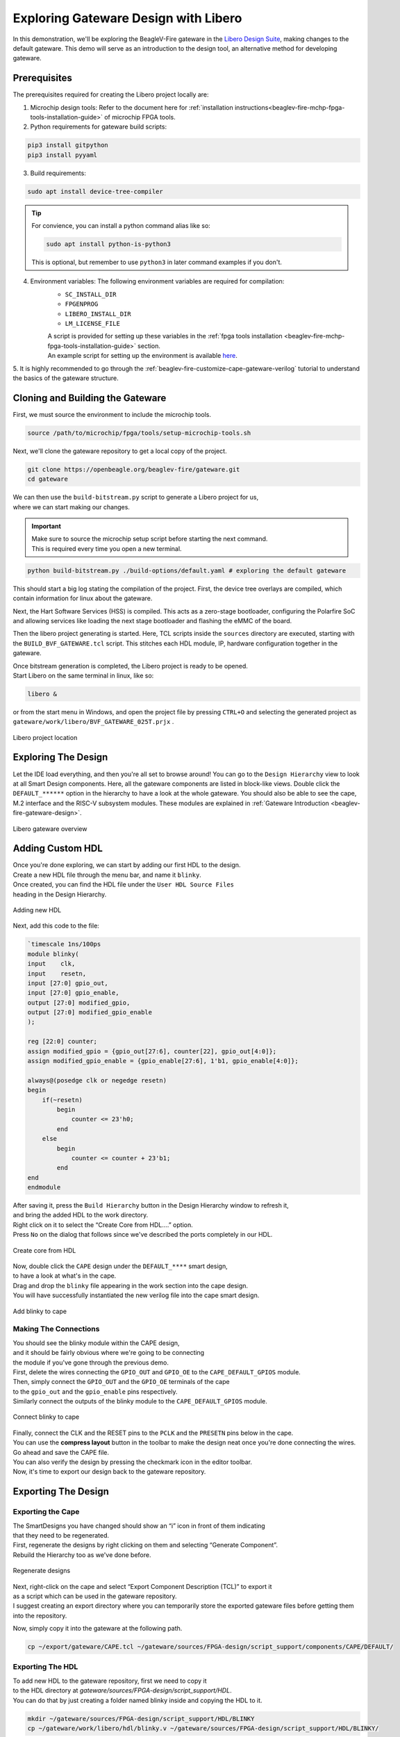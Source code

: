 .. _beaglev-fire-exploring-gateware-design-libero:

Exploring Gateware Design with Libero
#####################################

In this demonstration, we'll be exploring the BeagleV-Fire gateware in the `Libero Design Suite <https://www.microchip.com/en-us/products/fpgas-and-plds/fpga-and-soc-design-tools/fpga/libero-software-later-versions>`_, making changes
to the default gateware. This demo will serve as an introduction to the design tool, an alternative method 
for developing gateware.

Prerequisites
*************

The prerequisites required for creating the Libero project locally are:

1. Microchip design tools: Refer to the document here for :ref:`installation instructions<beaglev-fire-mchp-fpga-tools-installation-guide>` of microchip FPGA tools.
2. Python requirements for gateware build scripts:
    
.. code-block:: shell

    pip3 install gitpython
    pip3 install pyyaml
 
3. Build requirements:
 
.. code-block:: shell

    sudo apt install device-tree-compiler
 

.. tip::

    For convience, you can install a python command alias like so:

    .. code-block:: shell

        sudo apt install python-is-python3
 
    This is optional, but remember to use ``python3`` in later command examples if you don't.
 
4. Environment variables: The following environment variables are required for compilation:
    - ``SC_INSTALL_DIR``
    - ``FPGENPROG``
    - ``LIBERO_INSTALL_DIR``
    - ``LM_LICENSE_FILE``
    
    | A script is provided for setting up these variables in the :ref:`fpga tools installation <beaglev-fire-mchp-fpga-tools-installation-guide>` section.
    | An example script for setting up the environment is available `here <https://openbeagle.org/beaglev-fire/Microchip-FPGA-Tools-Setup>`_.

5. It is highly recommended to go through the :ref:`beaglev-fire-customize-cape-gateware-verilog` tutorial
to understand the basics of the gateware structure.

Cloning and Building the Gateware
*********************************

First, we must source the environment to include the microchip tools.

.. code-block:: shell

    source /path/to/microchip/fpga/tools/setup-microchip-tools.sh

Next, we'll clone the gateware repository to get a local copy of the project.

.. code-block:: shell

    git clone https://openbeagle.org/beaglev-fire/gateware.git
    cd gateware

.. line-block::
    We can then use the ``build-bitstream.py`` script to generate a Libero project for us,
    where we can start making our changes.

.. important::

    | Make sure to source the microchip setup script before starting the next command.
    | This is required every time you open a new terminal.


.. code-block:: shell

    python build-bitstream.py ./build-options/default.yaml # exploring the default gateware


This should start a big log stating the compilation of the project. First, the device tree 
overlays are compiled, which contain information for linux about the gateware.

Next, the Hart Software Services (HSS) is compiled. This acts as a zero-stage bootloader, configuring
the Polarfire SoC and allowing services like loading the next stage bootloader and flashing the eMMC 
of the board.

Then the libero project generating is started. Here, TCL scripts inside the ``sources`` directory are 
executed, starting with the ``BUILD_BVF_GATEWARE.tcl`` script. This stitches each HDL module, IP, 
hardware configuration together in the gateware.

.. line-block::
    Once bitstream generation is completed, the Libero project is ready to be opened.
    Start Libero on the same terminal in linux, like so:

.. code-block:: shell

    libero &


or from the start menu in Windows, and open the project file by pressing 
``CTRL+O`` and selecting the generated project as ``gateware/work/libero/BVF_GATEWARE_025T.prjx`` .

.. figure:: images/libero-project-location.png
    :align: center
    :width: 1040
    :alt: Libero project location

    Libero project location

Exploring The Design
********************

Let the IDE load everything, and then you're all set to browse around! You can go to the 
``Design Hierarchy`` view to look at all Smart Design components. Here, all the gateware components 
are listed in block-like views. Double click the ``DEFAULT_******`` option in the hierarchy to have a look
at the whole gateware. You should also be able to see the cape, M.2 interface and the RISC-V subsystem 
modules. These modules are explained in :ref:`Gateware Introduction <beaglev-fire-gateware-design>`.

.. figure:: images/libero-gateware-overview.png
    :align: center
    :width: 1040
    :alt: Libero gateware overview

    Libero gateware overview

Adding Custom HDL
*****************

.. line-block::
    Once you're done exploring, we can start by adding our first HDL to the design.
    Create a new HDL file through the menu bar, and name it ``blinky``.
    Once created, you can find the HDL file under the ``User HDL Source Files``
    heading in the Design Hierarchy.

.. figure:: images/libero-add-new-hdl.png
    :align: center
    :width: 1040
    :alt: Adding new HDL

    Adding new HDL

Next, add this code to the file:

.. code-block:: verilog

    `timescale 1ns/100ps
    module blinky(
    input    clk,
    input    resetn,
    input [27:0] gpio_out,
    input [27:0] gpio_enable,
    output [27:0] modified_gpio,
    output [27:0] modified_gpio_enable
    );

    reg [22:0] counter;
    assign modified_gpio = {gpio_out[27:6], counter[22], gpio_out[4:0]}; 
    assign modified_gpio_enable = {gpio_enable[27:6], 1'b1, gpio_enable[4:0]}; 

    always@(posedge clk or negedge resetn)
    begin
        if(~resetn)
            begin
                counter <= 23'h0;
            end
        else
            begin
                counter <= counter + 23'b1;
            end
    end
    endmodule

.. line-block::
    After saving it, press the ``Build Hierarchy`` button in the Design Hierarchy window to refresh it,
    and bring the added HDL to the work directory.
    Right click on it to select the “Create Core from HDL….” option.
    Press ``No`` on the dialog that follows since we've described the ports completely in our HDL.

.. figure:: images/libero-create-core-from-hdl.png
    :align: center
    :width: 1040
    :alt: Create core from HDL

    Create core from HDL

.. line-block::
    Now, double click the ``CAPE`` design under the ``DEFAULT_****`` smart design,
    to have a look at what's in the cape.

.. line-block::
    Drag and drop the ``blinky`` file appearing in the work section into the cape design.
    You will have successfully instantiated the new verilog file into the cape smart design.

.. figure:: images/libero-add-blinky-to-cape.png
    :align: center
    :width: 1040
    :alt: Add blinky to cape

    Add blinky to cape

Making The Connections
======================

.. line-block::
    You should see the blinky module within the CAPE design,
    and it should be fairly obvious where we're going to be connecting 
    the module if you've gone through the previous demo.

.. line-block::
    First, delete the wires connecting the ``GPIO_OUT`` and ``GPIO_OE`` to the ``CAPE_DEFAULT_GPIOS`` module.
    Then, simply connect the ``GPIO_OUT`` and the ``GPIO_OE`` terminals of the cape
    to the ``gpio_out`` and the ``gpio_enable`` pins respectively.
    Similarly connect the outputs of the blinky module to the ``CAPE_DEFAULT_GPIOS`` module.

.. figure:: images/libero-connect-blinky-to-cape.png
    :align: center
    :width: 1040
    :alt: Connect blinky to cape

    Connect blinky to cape

.. line-block::
    Finally, connect the CLK and the RESET pins to the ``PCLK`` and the ``PRESETN`` pins below in the cape.
    You can use the **compress layout** button in the toolbar to make the design neat once you're done connecting the wires. 

.. line-block::
    Go ahead and save the CAPE file.
    You can also verify the design by pressing the checkmark icon in the editor toolbar.
    Now, it's time to export our design back to the gateware repository.

Exporting The Design
********************

Exporting the Cape
==================

.. line-block::
    The SmartDesigns you have changed should show an “i” icon in front of them indicating
    that they need to be regenerated.
    First, regenerate the designs by right clicking on them and selecting “Generate Component”.
    Rebuild the Hierarchy too as we've done before.

.. figure:: images/libero-regenerate-designs.png
    :align: center
    :width: 1040
    :alt: Regenerate designs

    Regenerate designs

.. line-block::
    Next, right-click on the cape and select “Export Component Description (TCL)” to export it
    as a script which can be used in the gateware repository.
    I suggest creating an export directory where you can temporarily store the exported gateware files before getting them into the repository.

.. notice::
    You **must** make sure your path exist, because Libero does not currently tell you if the export is successfull or not.

Now, simply copy it into the gateware at the following path.

.. code-block:: shell

    cp ~/export/gateware/CAPE.tcl ~/gateware/sources/FPGA-design/script_support/components/CAPE/DEFAULT/

Exporting The HDL
=================

.. line-block::
    To add new HDL to the gateware repository, first we need to copy it
    to the HDL directory at `gateware/sources/FPGA-design/script_support/HDL`.
    You can do that by just creating a folder named blinky inside and copying the HDL to it.

.. code-block:: shell

    mkdir ~/gateware/sources/FPGA-design/script_support/HDL/BLINKY
    cp ~/gateware/work/libero/hdl/blinky.v ~/gateware/sources/FPGA-design/script_support/HDL/BLINKY/

.. line-block::
    Now, to add the TCL script to import this design for the CAPE scripts,
    we can export the script by right-clicking on the HDL file in the Design Hierarchy and select ``Export Component Description``.

.. figure:: images/libero-export-hdl.png
    :align: center
    :width: 1040
    :alt: Export HDL

    Export HDL

Now, concatenate the contents of this exported file to our gateware's HDL sourcing script at 
`gateware/sources/FPGA-design/script_support/hdl_source.tcl` like so:

.. code-block:: shell

    cat blinky.tcl >> ~/gateware/sources/FPGA-design/script_support/hdl_source.tcl

.. line-block::
    First, copy the contents of the exported TCL file to the bottom of the file.
    Replace the ``-file`` argument in the line with ``-file $project_dir/hdl/blinky.v``.
    Finally, source the file by add a line below line no. 11 as:

.. code-block:: tcl

        -hdl_source {script_support/HDL/AXI4_address_shim/AXI4_address_shim.v} \
        -hdl_source {script_support/HDL/BLINKY/blinky.v} # ⓵ Source the script below line 11

    #......
    #...... towards the end of the file

    hdl_core_assign_bif_signal -hdl_core_name {AXI_ADDRESS_SHIM} -bif_name {AXI4_INITIATOR} -bif_signal_name {RREADY} -core_signal_name {INITIATOR_OUT_RREADY} 
 
    create_hdl_core -file $project_dir/hdl/blinky.v -module {blinky} -library {work} -package {} 
    # ⓶ Add the core at the end of the file

Feel free to cut any extra comment lines introduced when concatenating above.
Verify your script as above, save it and now you're good to compile your project! 

.. important::

    | Make sure you close Libero at this point.
    | If you don't, ``build-bitstream.py`` **will** fail to properly checkout the required licenses.

Now is a good time to check in your changes to git:

.. code-block:: shell

    cd ~/gateware
    git add ./sources/FPGA-design/script_support/components/CAPE/DEFAULT/CAPE.tcl
    git add ./sources/FPGA-design/script_support/hdl_source.tcl
    git add ./sources/FPGA-design/script_support/HDL/BLINKY/blinky.v
    git clean -df

Final Verification
******************

Go ahead and run the python script to build the gateware and verify your changes:

.. code-block:: shell

    python build-bitstream.py ./build-options/default.yaml

.. line-block::
    If at any point the compilation fails, you can debug the script at the mentioned line.
    If it compiles successfully, it will mention it by saying:

.. code-block:: text

    The Execute Script command succeeded.
    The BVF_GATEWARE_025T project was closed.

.. line-block::

    With a little luck, the script completes successfully and you can
    now send your changes onto your gateware repository fork,
    download the artifacts after compilation,
    and program the gateware using the ``change_gateware.sh`` script.

.. tip::

    For a more direct route you can copy the generated bitstream straight to your Beagle
    and try the result immidiately:
    
    .. code-block:: shell
    
        scp -r ./bitstream beagle@<ip or name here>:
    On the beagle, use:

    .. code-block:: shell
    
        sudo /usr/share/beagleboard/gateware/change-gateware.sh ./bitstream
    

Have fun!